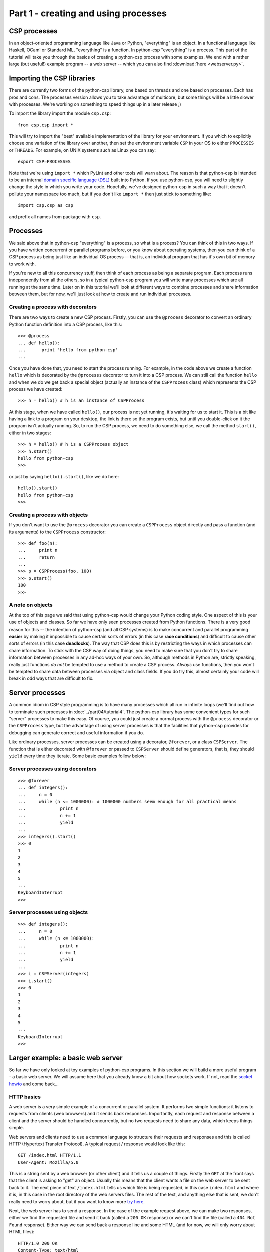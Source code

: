 Part 1 - creating and using processes
=====================================

CSP processes
-------------

In an object-oriented programming language like Java or Python, "everything" is an object. In a functional language like Haskell, OCaml or Standard ML, "everything" is a function. In python-csp "everything" is a process. This part of the tutorial will take you through the basics of creating a python-csp process with some examples. We end with a rather large  (but useful!) example program -- a web server -- which you can also find :download:`here <webserver.py>`.

Importing the CSP libraries
---------------------------

There are currently two forms of the python-csp library, one based on threads and one based on processes. Each has pros and cons. The processes version allows you to take advantage of multicore, but some things will be a little slower with processes. We're working on something to speed things up in a later release ;)

To import the library import the module ``csp.csp``:

::

    from csp.csp import *


This will try to import the "best" available implementation of the library for your environment. If you which to explicitly choose one variation of the library over another, then set the environment variable ``CSP`` in your OS to either ``PROCESSES`` or ``THREADS``. For example, on UNIX systems such as Linux you can say:

::

    export CSP=PROCESSES


Note that we're using ``import *`` which PyLint and other tools will warn about. The reason is that python-csp is intended to be an internal `domain specific language (DSL) <http://en.wikipedia.org/wiki/Domain-specific_language>`_ built into Python. If you use python-csp, you will need to slightly change the style in  which you write your code. Hopefully, we've designed python-csp in such a way that it doesn't pollute your namespace too much, but if you don't like ``import *`` then just stick to something like:

::

    import csp.csp as csp

and prefix all names from package with ``csp``.


Processes
---------

We said above that in python-csp "everything" is a process, so what is a process? You can think of this in two ways. If you have written concurrent or parallel programs before, or you know about operating systems, then you can think of a CSP process as being just like an individual OS process -- that is, an individual program that has it's own bit of memory to work with.

If you're new to all this concurrency stuff, then think of each process as being a separate program. Each process runs independently from all the others, so in a typical python-csp program you will write many processes which are all running at the same time. Later on in this tutorial we'll look at different ways to combine processes and share information between them, but for now, we'll just look at how to create and run individual processes.


Creating a process with decorators
^^^^^^^^^^^^^^^^^^^^^^^^^^^^^^^^^^

There are two ways to create a new CSP process. Firstly, you can use the ``@process`` decorator to convert an ordinary Python function definition into a CSP process, like this:

::

    >>> @process
    ... def hello():
    ...      print 'hello from python-csp'
    ... 


Once you have done that, you need to start the process running. For example, in the code above we create a function ``hello`` which is decorated by the ``@processs`` decorator to turn it into a CSP process. We can still call the function ``hello`` and when we do we get back a special object (actually an instance of the ``CSPProcess`` class) which represents the CSP process we have created:

::

    >>> h = hello() # h is an instance of CSPProcess


At this stage, when we have called ``hello()``, our process is not yet running, it's waiting for us to start it. This is a bit like having a link to a program on your desktop, the link is there so the program exists, but until you double-click on it the program isn't actually running. So, to run the CSP process, we need to do something else, we call the method ``start()``, either in two stages:

::

    >>> h = hello() # h is a CSPProcess object
    >>> h.start()
    hello from python-csp
    >>> 


or just by saying ``hello().start()``, like we do here:

::

    hello().start()
    hello from python-csp
    >>>


Creating a process with objects
^^^^^^^^^^^^^^^^^^^^^^^^^^^^^^^

If you don't want to use the ``@process`` decorator you can create a ``CSPProcess`` object directly and pass a function (and its arguments) to the ``CSPProcess`` constructor:

::

    >>> def foo(n):
    ...     print n
    ...     return
    ... 
    >>> p = CSPProcess(foo, 100)
    >>> p.start()
    100
    >>> 


A note on objects
^^^^^^^^^^^^^^^^^

At the top of this page we said that using python-csp would change your Python coding style. One aspect of this is your use of objects and classes. So far we have only seen processes created from Python functions. There is a very good reason for this -- the intention of python-csp (and all CSP systems) is to make concurrent and parallel programming **easier** by making it impossible to cause certain sorts of errors (in this case **race conditions**) and difficult to cause other sorts of errors (in this case **deadlocks**). The way that CSP does this is by restricting the ways in which processes can share information. To stick with the CSP way of doing things, you need to make sure that you don't try to share information between processes in any ad-hoc ways of your own. So, although methods in Python are, strictly speaking, really just functions *do not* be tempted to use a method to create a CSP process. *Always* use functions, then you won't be tempted to share data between processes via object and class fields. If you do try this, almost certainly your code will break in odd ways that are difficult to fix.


Server processes
----------------

A common idiom in CSP style programming is to have many processes which all run in infinite loops (we'll find out how to terminate such processes in :doc:`../part04/tutorial4`. The python-csp library has some convenient types for such "server" processes  to make this easy. Of course, you could just create a normal process with the ``@process`` decorator or the ``CSPProcess`` type, but the advantage of using server processes is that the facilities that python-csp provides for debugging can generate correct and useful information if you do. 

Like ordinary processes, server processes can be created using a decorator, ``@forever``, or a class ``CSPServer``. The function that is either decorated with ``@forever`` or passed to ``CSPServer`` should define generators, that is, they should ``yield`` every time they iterate. Some basic examples follow below:

Server processes using decorators
^^^^^^^^^^^^^^^^^^^^^^^^^^^^^^^^^

::

    >>> @forever
    ... def integers():
    ...     n = 0
    ...     while (n <= 1000000): # 1000000 numbers seem enough for all practical means
    ...             print n
    ...             n += 1
    ...             yield
    ... 
    >>> integers().start()
    >>> 0
    1
    2
    3
    4
    5
    ...
    KeyboardInterrupt
    >>>


Server processes using objects
^^^^^^^^^^^^^^^^^^^^^^^^^^^^^^

::

    >>> def integers():
    ...     n = 0
    ...     while (n <= 1000000):
    ...             print n
    ...             n += 1
    ...             yield
    ... 
    >>> i = CSPServer(integers)
    >>> i.start()
    >>> 0
    1
    2
    3
    4
    5
    ...
    KeyboardInterrupt
    >>>


Larger example: a basic web server
----------------------------------

So far we have only looked at toy examples of python-csp programs. In this section we will build a more useful program - a basic web server. We will assume here that you already know a bit about how sockets work. If not, read the `socket howto <http://docs.python.org/howto/sockets.html>`_ and come back...

HTTP basics
^^^^^^^^^^^

A web server is a very simple example of a concurrent or parallel system. It performs two simple functions: it listens to requests from clients (web browsers) and it sends back responses. Importantly, each request and response between a client and the server should be handled concurrently, but no two requests need to share any data, which keeps things simple.

Web servers and clients need to use a common language to structure their requests and responses and this is called HTTP (Hypertext Transfer Protocol). A typical request / response would look like this:

::

    GET /index.html HTTP/1.1
    User-Agent: Mozilla/5.0


This is a string sent by a web browser (or other client) and it tells us a couple of things. Firstly the ``GET`` at the front says that the client is asking to "get" an object. Usually this means that the client wants a file on the web server to be sent back to it. The next piece of text ``/index.html`` tells us which file is being requested, in this case ``index.html`` and where it is, in this case in the root directory of the web servers files. The rest of the text, and anything else that is sent, we don't really need to worry about, but if you want to know more `try here <http://www.w3.org/Protocols/>`_.

Next, the web server has to send a response. In the case of the example request above, we can make two responses, either we find the requested file and send it back (called a ``200 OK`` response) or we can't find the file (called a ``404 Not Found`` response). Either way we can send back a response line and some HTML (and for now, we will only worry about HTML files):

::

    HTTP/1.0 200 OK
    Content-Type: text/html
    Content-Length: 1024
    
    
    <html><head><title>My server</title></head>
    <body><h1>My CSP server!</h1></body></html>


This says we are using version 1.0 of the HTTP protocol, we are sending back an HTML file of length 1024 and we have given the contents of that file. Simple!


Writing the server loop
^^^^^^^^^^^^^^^^^^^^^^^

A web server is a simple creature, it just has to listen out for connections to new clients and send back a response. In  our python-csp web server, we will have one process to deal with accepting new client connections, and other processes to handle each individual response that is sent to the clients. 

First, the server loop. This accepts new TCP socket connections, reads the HTTP request line and creates a new CSP process to handle each response:

::

    import socket
    
    @process
    def server(host, port):
        sock = socket.socket(socket.AF_INET, socket.SOCK_STREAM)
        sock.setsockopt(socket.SOL_SOCKET, socket.SO_REUSEADDR, 1)
        sock.bind((host, port))
        sock.listen(5)    
        while True:
            conn_sock, conn_addr = sock.accept()
            request = conn_sock.recv(4096).strip()
            if request.startswith('GET'):
                handler_ok(request, conn_sock).start()
            else:
                handler_not_found(request, conn_sock).start()


We are cheating a little here, just to make the example simple, in that if the request line starts with ``GET`` we will send back a static HTML page. If not, we will send back a ``404 Not Found`` response. Strictly, this is not correct behaviour -- any ``GET`` request should be handled by replying with a file on disk (not a static HTML page) and that file might be of any MIME type (for example, it might be a JPEG image, not an HTML page). Also, the process that deals with finding files should be the one that chooses whether to respond with a ``404 Not Found`` error. However, the purpose of this tutorial is to teach python-csp, not HTTP, so we'll gloss over these details.


A helper function for constructing HTTP responses
^^^^^^^^^^^^^^^^^^^^^^^^^^^^^^^^^^^^^^^^^^^^^^^^^

Now we have a server which deals with client connections, we will need to think about sending responses. Since we are going to deal with two sorts of response, it would be sensible to factor out the construction of simple responses into a function, like this:

::

    import time
    
    def response(code, reason, page):
        html = """
        <html>
        <head><title>%i %s</title></head>
        <body>
        %s
    	<hr/>
    	<p><strong>Date:</strong> %s</p>
        </body>
        </html>
        """ % (code, reason, page, time.ctime())
        template = """HTTP/1.0 %i %s
        Content-Type: text/html
    	Content-Length: %i
    
    
        %s
        """ % (code, reason, len(html), html)
        return template


This creates an HTTP response, with a given code (such as `200`) and reason (such as `OK` or `Not Found`) and some HTML to write in a web page. We have also appended the current time and date, this is really for debugging.

Handling a 200 OK response
^^^^^^^^^^^^^^^^^^^^^^^^^^

Next we need to handle a "success" response. This will also be done in a CSP process (so, many different browser requests can be handled concurrently). The only other thing to note is that we *must* correctly close the connection socket, otherwise bad things will happen:

::

    @process
    def handler_ok(request, conn_sock):
        page = '<h1>My python-csp web server!</h1>'
        page += '<p><strong>You asked for:</strong><pre>%s</pre></p>' % request
        conn_sock.send(response(200, 'OK', page))
        conn_sock.shutdown(socket.SHUT_RDWR)
        conn_sock.close()
        return


Handling a 404 Not Found response
^^^^^^^^^^^^^^^^^^^^^^^^^^^^^^^^^

Handling the ``Not Found`` case is much the same as the ``Success`` case, but we include it here for completeness:

::

    @process
    def handler_not_found(request, conn_sock):
        """Handle a single HTTP 404 Not Found request.
        """
        page = '<h1>Cannot find your file</h1>'
        page += '<p><strong>You asked for:</strong><pre>%s</pre></p>' % request
        conn_sock.send(response(404, 'Not Found', page))
        conn_sock.shutdown(socket.SHUT_RDWR)
        conn_sock.close()
        return


Putting it all together
^^^^^^^^^^^^^^^^^^^^^^^

So, that's it, a concurrent web server in around 50 lines of python-csp code. To put it all together we just start a server process running:

::

    if __name__ == '__main__':
        host = ''
        port = 8888
        server(host, port).start()


and run the module from the command line (or your IDE):

::

    $ python webserver.py

and to test the server open up your favourite web browser and navigate to `<http://127.0.0.1:8888/>`_ and you should see a web page a little like this:

::
    
    My python-csp web server!
    
    You asked for:
    
    GET / HTTP/1.1
    Host: 127.0.0.1:8888
    Connection: keep-alive
    User-Agent: Mozilla/5.0 (X11; U; Linux i686; en-US) AppleWebKit/533.4 (KHTML, like Gecko) Chrome/5.0.366.2 Safari/533.4
    Cache-Control: max-age=0
    Accept: application/xml,application/xhtml+xml,text/html;q=0.9,text/plain;q=0.8,image/png,*/*;q=0.5
    Accept-Encoding: gzip,deflate,sdch
    Accept-Language: en-GB,en-US;q=0.8,en;q=0.6
    Accept-Charset: ISO-8859-1,utf-8;q=0.7,*;q=0.3
    -------------------------------------------------
    Date: Tue Apr 6 02:19:07 2010


Exercises
---------
  
-  Add in the missing features of the web server example:
  - Serving real files on disk
  - Serving different `MIME types <http://docs.python.org/library/mimetypes.html>`_
  - Giving the full range of `HTTP response codes <http://en.wikipedia.org/wiki/List_of_HTTP_status_codes>`_
  - Implementing the other `HTTP verbs <http://www.w3.org/Protocols/rfc2616/rfc2616-sec9.html>`_, such as ``PUT`` which allows your server to deal with web forms


Next in the tutorial
--------------------

:doc:`../part02/tutorial2`

..

Indices and tables
------------------

* :ref:`genindex`
* :ref:`modindex`
* :ref:`search`
